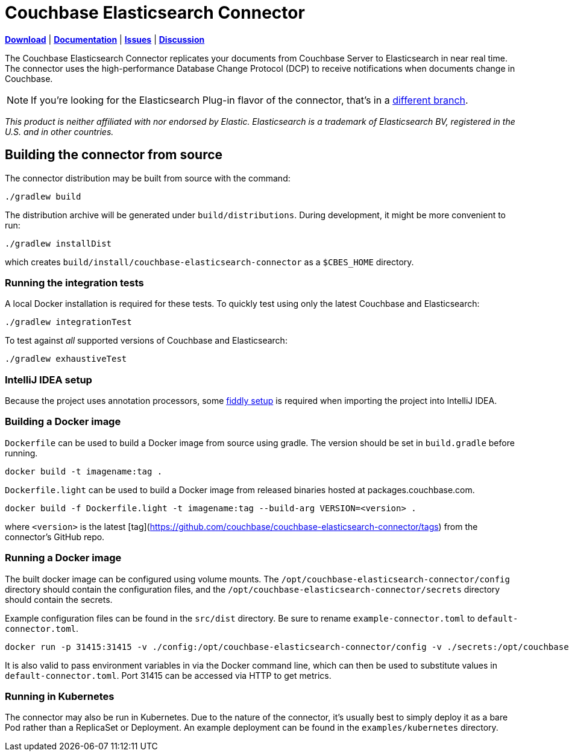 = Couchbase Elasticsearch Connector

https://docs.couchbase.com/elasticsearch-connector/4.2/release-notes.html[*Download*]
| https://docs.couchbase.com/elasticsearch-connector/4.2/index.html[*Documentation*]
| https://issues.couchbase.com/projects/CBES[*Issues*]
| https://forums.couchbase.com/c/elasticsearch-connector[*Discussion*]

The Couchbase Elasticsearch Connector replicates your documents from Couchbase Server to Elasticsearch in near real time.
The connector uses the high-performance Database Change Protocol (DCP) to receive notifications when documents change in Couchbase.

NOTE: If you're looking for the Elasticsearch Plug-in flavor of the connector, that's in a https://github.com/couchbase/couchbase-elasticsearch-connector/tree/release/cypress[different branch].

[small]_This product is neither affiliated with nor endorsed by Elastic.
Elasticsearch is a trademark of Elasticsearch BV, registered in the U.S. and in other countries._

== Building the connector from source

The connector distribution may be built from source with the command:

    ./gradlew build

The distribution archive will be generated under `build/distributions`.
During development, it might be more convenient to run:

    ./gradlew installDist

which creates `build/install/couchbase-elasticsearch-connector` as a `$CBES_HOME` directory.


=== Running the integration tests

A local Docker installation is required for these tests.
To quickly test using only the latest Couchbase and Elasticsearch:

    ./gradlew integrationTest


To test against _all_ supported versions of Couchbase and Elasticsearch:

    ./gradlew exhaustiveTest


=== IntelliJ IDEA setup
Because the project uses annotation processors, some link:INTELLIJ-SETUP.md[fiddly setup] is required when importing the project into IntelliJ IDEA.


=== Building a Docker image

`Dockerfile` can be used to build a Docker image from source using gradle. The version should be set in `build.gradle` before running.

    docker build -t imagename:tag .

`Dockerfile.light` can be used to build a Docker image from released binaries hosted at packages.couchbase.com.

    docker build -f Dockerfile.light -t imagename:tag --build-arg VERSION=<version> .

where `<version>` is the latest [tag](https://github.com/couchbase/couchbase-elasticsearch-connector/tags) from the connector's GitHub repo.

=== Running a Docker image

The built docker image can be configured using volume mounts. The `/opt/couchbase-elasticsearch-connector/config` directory
should contain the configuration files, and the `/opt/couchbase-elasticsearch-connector/secrets` directory should contain
the secrets.

Example configuration files can be found in the `src/dist` directory. Be sure to rename `example-connector.toml` to `default-connector.toml`.

    docker run -p 31415:31415 -v ./config:/opt/couchbase-elasticsearch-connector/config -v ./secrets:/opt/couchbase-elasticsearch-connector/secrets -e CBES_GROUPNAME=groupname image:tag

It is also valid to pass environment variables in via the Docker command line, which can then be used to substitute values
in `default-connector.toml`. Port 31415 can be accessed via HTTP to get metrics.

=== Running in Kubernetes

The connector may also be run in Kubernetes. Due to the nature of the connector, it's usually best to simply deploy it as a
bare Pod rather than a ReplicaSet or Deployment. An example deployment can be found in the `examples/kubernetes` directory.
